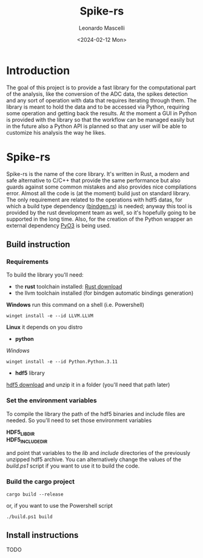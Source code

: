 #+title: Spike-rs
#+author: Leonardo Mascelli
#+date: <2024-02-12 Mon> 

* Introduction
The goal of this project is to provide a fast library for the computational part of the analysis, like
the conversion of the ADC data, the spikes detection and any sort of operation with data that requires
iterating through them.
The library is meant to hold the data and to be accessed via Python, requiring some operation and
getting back the results.
At the moment a GUI in Python is provided with the library so that the workflow can be managed easily
but in the future also a Python API is planned so that any user will be able to customize his analysis
the way he likes.

* Spike-rs
Spike-rs is the name of the core library. It's written in Rust, a modern and safe alternative to C/C++
that provide the same performance but also guards against some common mistakes and also provides nice
compilations error.
Almost all the code is (at the moment) build just on standard library. The only requirement are related
to the operations with hdf5 datas, for which a build type dependency
([[https://github.com/rust-lang/rust-bindgen][bindgen.rs]]) is needed; anyway this tool is provided by
the rust development team as well, so it's hopefully going to be supported in the long time. 
Also, for the creation of the Python wrapper an external dependency [[https://pyo3.rs][PyO3]] is being used.

** Build instruction
*** Requirements
To build the library you'll need:
- the *rust* toolchain installed: [[https://www.rust-lang.org/tools/install][Rust download]]
- the llvm toolchain installed (for bindgen automatic bindings generation)
*Windows*
run this command on a shell (i.e. Powershell)
#+begin_src shell
  winget install -e --id LLVM.LLVM
#+end_src
*Linux*
it depends on you distro
- *python*
/Windows/
#+begin_src shell
  winget install -e --id Python.Python.3.11
#+end_src
- *hdf5* library
[[https://github.com/HDFGroup/hdf5/releases/latest][hdf5 download]]
and unzip it in a folder (you'll need that path later)

*** Set the environment variables
To compile the library the path of the hdf5 binaries and include files are needed. So you'll need
to set those environment variables

  *HDF5_LIB_DIR*
\\
  *HDF5_INCLUDE_DIR*

and point that variables to the /lib/ and /include/ directories of the previously unzipped hdf5 archive.
You can alternatively change the values of the /build.ps1/ script if you want to use it to build the
code.

*** Build the cargo project
#+begin_src shell
  cargo build --release
#+end_src

or, if you want to use the Powershell script

#+begin_src 
  ./build.ps1 build
#+end_src

** Install instructions
TODO
